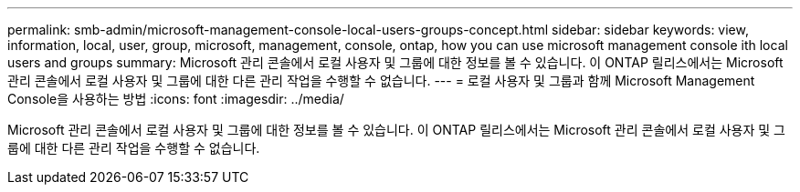 ---
permalink: smb-admin/microsoft-management-console-local-users-groups-concept.html 
sidebar: sidebar 
keywords: view, information, local, user, group, microsoft, management, console, ontap, how you can use microsoft management console ith local users and groups 
summary: Microsoft 관리 콘솔에서 로컬 사용자 및 그룹에 대한 정보를 볼 수 있습니다. 이 ONTAP 릴리스에서는 Microsoft 관리 콘솔에서 로컬 사용자 및 그룹에 대한 다른 관리 작업을 수행할 수 없습니다. 
---
= 로컬 사용자 및 그룹과 함께 Microsoft Management Console을 사용하는 방법
:icons: font
:imagesdir: ../media/


[role="lead"]
Microsoft 관리 콘솔에서 로컬 사용자 및 그룹에 대한 정보를 볼 수 있습니다. 이 ONTAP 릴리스에서는 Microsoft 관리 콘솔에서 로컬 사용자 및 그룹에 대한 다른 관리 작업을 수행할 수 없습니다.
